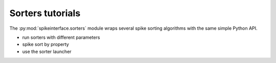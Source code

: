 Sorters tutorials
-----------------

The :py:mod:`spikeinterface.sorters` module wraps several spike sorting algorithms with the same simple Python API.

- run sorters with different parameters
- spike sort by property
- use the sorter launcher
